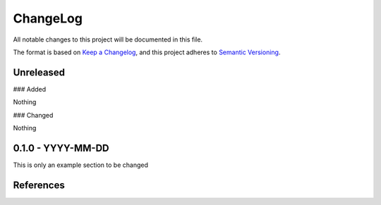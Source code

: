 ChangeLog
=========

All notable changes to this project will be documented in this file.

The format is based on `Keep a Changelog`_, and this project adheres to
`Semantic Versioning`_.

Unreleased
------------

### Added

Nothing

### Changed

Nothing

0.1.0 - YYYY-MM-DD
------------------
This is only an example section to be changed


References
----------
.. _Keep a Changelog: https://keepachangelog.com/en/1.0.0/

.. _Semantic Versioning: https://semver.org/spec/v2.0.0.html

